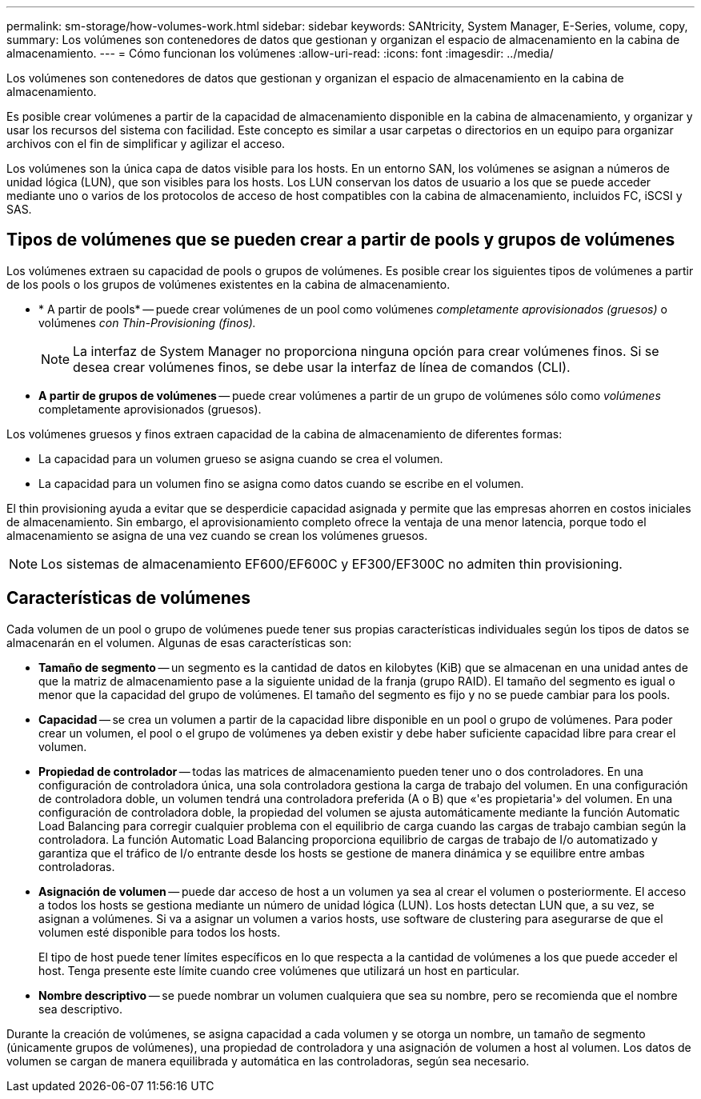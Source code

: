 ---
permalink: sm-storage/how-volumes-work.html 
sidebar: sidebar 
keywords: SANtricity, System Manager, E-Series, volume, copy, 
summary: Los volúmenes son contenedores de datos que gestionan y organizan el espacio de almacenamiento en la cabina de almacenamiento. 
---
= Cómo funcionan los volúmenes
:allow-uri-read: 
:icons: font
:imagesdir: ../media/


[role="lead"]
Los volúmenes son contenedores de datos que gestionan y organizan el espacio de almacenamiento en la cabina de almacenamiento.

Es posible crear volúmenes a partir de la capacidad de almacenamiento disponible en la cabina de almacenamiento, y organizar y usar los recursos del sistema con facilidad. Este concepto es similar a usar carpetas o directorios en un equipo para organizar archivos con el fin de simplificar y agilizar el acceso.

Los volúmenes son la única capa de datos visible para los hosts. En un entorno SAN, los volúmenes se asignan a números de unidad lógica (LUN), que son visibles para los hosts. Los LUN conservan los datos de usuario a los que se puede acceder mediante uno o varios de los protocolos de acceso de host compatibles con la cabina de almacenamiento, incluidos FC, iSCSI y SAS.



== Tipos de volúmenes que se pueden crear a partir de pools y grupos de volúmenes

Los volúmenes extraen su capacidad de pools o grupos de volúmenes. Es posible crear los siguientes tipos de volúmenes a partir de los pools o los grupos de volúmenes existentes en la cabina de almacenamiento.

* * A partir de pools* -- puede crear volúmenes de un pool como volúmenes _completamente aprovisionados (gruesos)_ o volúmenes _con Thin-Provisioning (finos)._
+
[NOTE]
====
La interfaz de System Manager no proporciona ninguna opción para crear volúmenes finos. Si se desea crear volúmenes finos, se debe usar la interfaz de línea de comandos (CLI).

====
* *A partir de grupos de volúmenes* -- puede crear volúmenes a partir de un grupo de volúmenes sólo como _volúmenes_ completamente aprovisionados (gruesos).


Los volúmenes gruesos y finos extraen capacidad de la cabina de almacenamiento de diferentes formas:

* La capacidad para un volumen grueso se asigna cuando se crea el volumen.
* La capacidad para un volumen fino se asigna como datos cuando se escribe en el volumen.


El thin provisioning ayuda a evitar que se desperdicie capacidad asignada y permite que las empresas ahorren en costos iniciales de almacenamiento. Sin embargo, el aprovisionamiento completo ofrece la ventaja de una menor latencia, porque todo el almacenamiento se asigna de una vez cuando se crean los volúmenes gruesos.

[NOTE]
====
Los sistemas de almacenamiento EF600/EF600C y EF300/EF300C no admiten thin provisioning.

====


== Características de volúmenes

Cada volumen de un pool o grupo de volúmenes puede tener sus propias características individuales según los tipos de datos se almacenarán en el volumen. Algunas de esas características son:

* *Tamaño de segmento* -- un segmento es la cantidad de datos en kilobytes (KiB) que se almacenan en una unidad antes de que la matriz de almacenamiento pase a la siguiente unidad de la franja (grupo RAID). El tamaño del segmento es igual o menor que la capacidad del grupo de volúmenes. El tamaño del segmento es fijo y no se puede cambiar para los pools.
* *Capacidad* -- se crea un volumen a partir de la capacidad libre disponible en un pool o grupo de volúmenes. Para poder crear un volumen, el pool o el grupo de volúmenes ya deben existir y debe haber suficiente capacidad libre para crear el volumen.
* *Propiedad de controlador* -- todas las matrices de almacenamiento pueden tener uno o dos controladores. En una configuración de controladora única, una sola controladora gestiona la carga de trabajo del volumen. En una configuración de controladora doble, un volumen tendrá una controladora preferida (A o B) que «'es propietaria'» del volumen. En una configuración de controladora doble, la propiedad del volumen se ajusta automáticamente mediante la función Automatic Load Balancing para corregir cualquier problema con el equilibrio de carga cuando las cargas de trabajo cambian según la controladora. La función Automatic Load Balancing proporciona equilibrio de cargas de trabajo de I/o automatizado y garantiza que el tráfico de I/o entrante desde los hosts se gestione de manera dinámica y se equilibre entre ambas controladoras.
* *Asignación de volumen* -- puede dar acceso de host a un volumen ya sea al crear el volumen o posteriormente. El acceso a todos los hosts se gestiona mediante un número de unidad lógica (LUN). Los hosts detectan LUN que, a su vez, se asignan a volúmenes. Si va a asignar un volumen a varios hosts, use software de clustering para asegurarse de que el volumen esté disponible para todos los hosts.
+
El tipo de host puede tener límites específicos en lo que respecta a la cantidad de volúmenes a los que puede acceder el host. Tenga presente este límite cuando cree volúmenes que utilizará un host en particular.

* *Nombre descriptivo* -- se puede nombrar un volumen cualquiera que sea su nombre, pero se recomienda que el nombre sea descriptivo.


Durante la creación de volúmenes, se asigna capacidad a cada volumen y se otorga un nombre, un tamaño de segmento (únicamente grupos de volúmenes), una propiedad de controladora y una asignación de volumen a host al volumen. Los datos de volumen se cargan de manera equilibrada y automática en las controladoras, según sea necesario.
